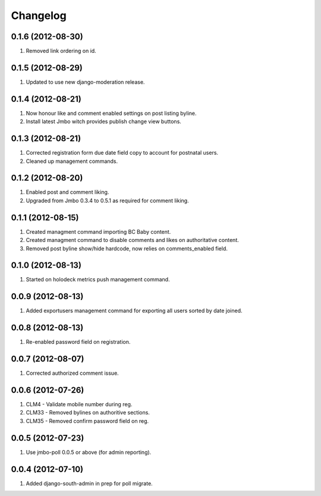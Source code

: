 Changelog
=========

0.1.6 (2012-08-30)
------------------
#. Removed link ordering on id.

0.1.5 (2012-08-29)
------------------
#. Updated to use new django-moderation release.

0.1.4 (2012-08-21)
------------------
#. Now honour like and comment enabled settings on post listing byline. 
#. Install latest Jmbo witch provides publish change view buttons.

0.1.3 (2012-08-21)
------------------
#. Corrected registration form due date field copy to account for postnatal users.
#. Cleaned up management commands.

0.1.2 (2012-08-20)
------------------
#. Enabled post and comment liking.
#. Upgraded from Jmbo 0.3.4 to 0.5.1 as required for comment liking.

0.1.1 (2012-08-15)
------------------
#. Created managment command importing BC Baby content.
#. Created managment command to disable comments and likes on authoritative content.
#. Removed post byline show/hide hardcode, now relies on comments_enabled field.

0.1.0 (2012-08-13)
------------------
#. Started on holodeck metrics push management command.

0.0.9 (2012-08-13)
------------------
#. Added exportusers management command for exporting all users sorted by date joined.

0.0.8 (2012-08-13)
------------------
#. Re-enabled password field on registration.

0.0.7 (2012-08-07)
------------------
#. Corrected authorized comment issue.

0.0.6 (2012-07-26)
------------------

#. CLM4 - Validate mobile number during reg.
#. CLM33 - Removed bylines on authoritive sections.
#. CLM35 - Removed confirm password field on reg.

0.0.5 (2012-07-23)
------------------

#. Use jmbo-poll 0.0.5 or above (for admin reporting).

0.0.4 (2012-07-10)
------------------

#. Added django-south-admin in prep for poll migrate.

